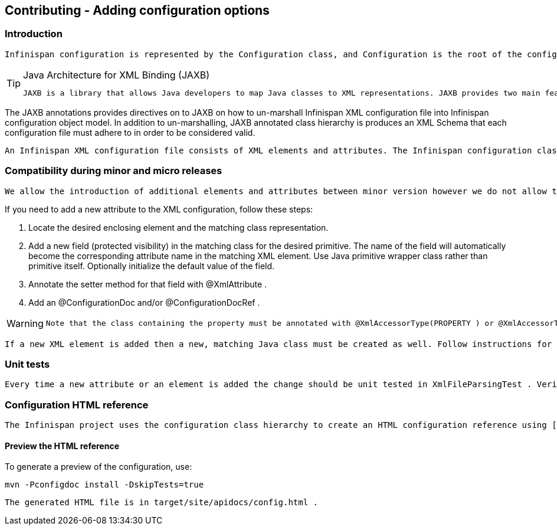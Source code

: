 [[sid-18645216]]

==  Contributing - Adding configuration options

[[sid-18645216_Contributing-Addingconfigurationoptions-Introduction]]


=== Introduction

 Infinispan configuration is represented by the Configuration class, and Configuration is the root of the configuration class hierarchy. Every class class in the configuration hierarchy is annotated with JAXB annotations. 


[TIP]
.Java Architecture for XML Binding (JAXB)
==== 
 JAXB is a library that allows Java developers to map Java classes to XML representations. JAXB provides two main features: the ability to _marshall_ Java objects into XML and the inverse, the ability to _un-marshall_ XML back into Java objects. 


==== 


The JAXB annotations provides directives on to JAXB on how to un-marshall Infinispan XML configuration file into Infinispan configuration object model. In addition to un-marshalling, JAXB annotated class hierarchy is produces an XML Schema that each configuration file must adhere to in order to be considered valid.

 An Infinispan XML configuration file consists of XML elements and attributes. The Infinispan configuration class hierarchy has an obvious mapping between the XML elements and the classes as well as the XML attributes and the Java primitives defined in those classes. Take, for example, the AbstractCacheStoreConfig class; some fields of AbstractCacheStoreConfig are Java primitives which match XML attributes in element loader, while other fields are non-primitives which match XML elements that are children of the loader element. All fields and class declarations are annotated with JAXB annotation as needed. 

[[sid-18645216_Contributing-Addingconfigurationoptions-Compatibilityduringminorandmicroreleases]]


=== Compatibility during minor and micro releases

 We allow the introduction of additional elements and attributes between minor version however we do not allow the removal of existing elements and attributes. There must not be any structural changes of existing elements. For example, we cannot change the parent of existing elements to another node (e.g. the locking element's parent being changed from &lt;default&gt; or &lt;namedCache&gt; to &lt;transaction&gt; . 

If you need to add a new attribute to the XML configuration, follow these steps:


. Locate the desired enclosing element and the matching class representation.


. Add a new field (protected visibility) in the matching class for the desired primitive. The name of the field will automatically become the corresponding attribute name in the matching XML element. Use Java primitive wrapper class rather than primitive itself. Optionally initialize the default value of the field.


.  Annotate the setter method for that field with @XmlAttribute . 


.  Add an @ConfigurationDoc and/or @ConfigurationDocRef . 


[WARNING]
==== 
 Note that the class containing the property must be annotated with @XmlAccessorType(PROPERTY ) or @XmlAccessorType(.PUBLIC_MEMBER) and not @XmlAccessorType(.FIELD) . If you do not do this, JAXB may complain about and improper mapping or it may not invoke the setter during un-marshalling. 


==== 


 If a new XML element is added then a new, matching Java class must be created as well. Follow instructions for adding new fields and do not forget to annotate the field that declares a reference to the new class. In this case the field should be annotated with @XmlElement rather than @XmlAttribute . See the current code base for examples. 

[[sid-18645216_Contributing-Addingconfigurationoptions-Unittests]]


=== Unit tests

 Every time a new attribute or an element is added the change should be unit tested in XmlFileParsingTest . Verify that the generated schema is correct. The generated schema is in infinispan/core/target/classes/schema directory. You need to run mvn process-classes (or a phase which occurs later in the lifecycle such as package or install ) in order to generate the schema. 

[[sid-18645216_Contributing-Addingconfigurationoptions-ConfigurationHTMLreference]]


=== Configuration HTML reference

 The Infinispan project uses the configuration class hierarchy to create an HTML configuration reference using [ a doclet|http://infinispan.sourceforge.net/4.0/apidocs/org/infinispan/tools/doclet/config/ConfigHtmlGenerator.html]. However, not all information we need to create a human readable HTML reference is available in the class hierarchy and the accompanying JAXB annotations. Infinispan requires that you annotate fields, setter methods and classes with @ConfigurationDoc and @ConfigurationDocRef . 

[[sid-18645216_Contributing-Addingconfigurationoptions-PreviewtheHTMLreference]]


==== Preview the HTML reference

To generate a preview of the configuration, use:


----

mvn -Pconfigdoc install -DskipTests=true

----

 The generated HTML file is in target/site/apidocs/config.html . 

